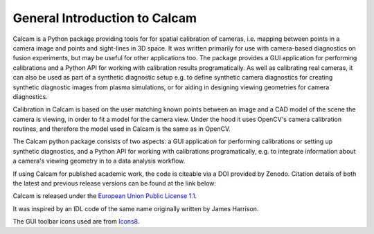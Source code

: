 ==============================
General Introduction to Calcam
==============================

Calcam is a Python package providing tools for for spatial calibration of cameras, i.e. mapping between points in a camera image and points and sight-lines in 3D space. It was written primarily for use with camera-based diagnostics on fusion experiments, but may be useful for other applications too. The package provides a GUI application for performing calibrations and a Python API for working with calibration results programatically. As well as calibrating real cameras, it can also be used as part of a synthetic diagnostic setup e.g. to define synthetic camera diagnostics for creating synthetic diagnostic images from plasma simulations, or for aiding in designing viewing geometries for camera diagnostics.

Calibration in Calcam is based on the user matching known points between an image and a CAD model of the scene the camera is viewing, in order to fit a model for the camera view. Under the hood it uses OpenCV's camera calibration routines, and therefore the model used in Calcam is the same as in OpenCV.

The Calcam python package consists of two aspects: a GUI application for performing calibrations or setting up synthetic diagnostics, and a Python API for working with calibrations programatically, e.g. to integrate information about a camera's viewing geometry in to a data analysis workflow. 

If using Calcam for published academic work, the code is citeable via a DOI provided by Zenodo. Citation details of both the latest and previous release versions can be found at the link below:

.. image:: https://zenodo.org/badge/92296352.svg
   :target: https://zenodo.org/badge/latestdoi/92296352

Calcam is released under the `European Union Public License 1.1 <https://opensource.org/licenses/EUPL-1.1>`_.

It was inspired by an IDL code of the same name originally written by James Harrison. 

The GUI toolbar icons used are from `Icons8 <https://icons8.com/>`_.